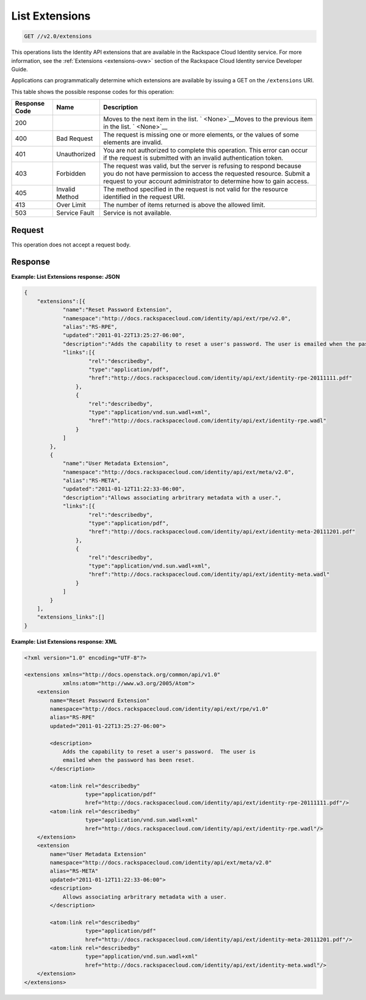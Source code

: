 .. _get-list-extensions-v2.0-extensions:

List Extensions
~~~~~~~~~~~~~~~~~~~~~~~~~~~~~~~~~~~~~~~~~~~~~~~~~~~~~~~~~~~~~~~~~~~~~~~~~~~~~~~~

.. code::

    GET //v2.0/extensions

This operations lists the Identity API extensions that are available in the Rackspace Cloud Identity 
service. For more information, see the :ref:`Extensions <extensions-ovw>` section of the 
Rackspace Cloud Identity service Developer Guide. 

Applications can programmatically determine which extensions are available by 
issuing a GET on the ``/extensions`` URI.

This table shows the possible response codes for this operation:

+--------------------------+-------------------------+-------------------------+
|Response Code             |Name                     |Description              |
+==========================+=========================+=========================+
|200                       |                         |Moves to the next item   |
|                          |                         |in the list. `           |
|                          |                         |<None>`__Moves to the    |
|                          |                         |previous item in the     |
|                          |                         |list. ` <None>`__        |
+--------------------------+-------------------------+-------------------------+
|400                       |Bad Request              |The request is missing   |
|                          |                         |one or more elements, or |
|                          |                         |the values of some       |
|                          |                         |elements are invalid.    |
+--------------------------+-------------------------+-------------------------+
|401                       |Unauthorized             |You are not authorized   |
|                          |                         |to complete this         |
|                          |                         |operation. This error    |
|                          |                         |can occur if the request |
|                          |                         |is submitted with an     |
|                          |                         |invalid authentication   |
|                          |                         |token.                   |
+--------------------------+-------------------------+-------------------------+
|403                       |Forbidden                |The request was valid,   |
|                          |                         |but the server is        |
|                          |                         |refusing to respond      |
|                          |                         |because you do not have  |
|                          |                         |permission to access the |
|                          |                         |requested resource.      |
|                          |                         |Submit a request to your |
|                          |                         |account administrator to |
|                          |                         |determine how to gain    |
|                          |                         |access.                  |
+--------------------------+-------------------------+-------------------------+
|405                       |Invalid Method           |The method specified in  |
|                          |                         |the request is not valid |
|                          |                         |for the resource         |
|                          |                         |identified in the        |
|                          |                         |request URI.             |
+--------------------------+-------------------------+-------------------------+
|413                       |Over Limit               |The number of items      |
|                          |                         |returned is above the    |
|                          |                         |allowed limit.           |
+--------------------------+-------------------------+-------------------------+
|503                       |Service Fault            |Service is not available.|
+--------------------------+-------------------------+-------------------------+


Request
""""""""""""""""
This operation does not accept a request body.




Response
""""""""""""""""

**Example: List Extensions response: JSON**


.. code::

   {
       "extensions":[{
               "name":"Reset Password Extension",
               "namespace":"http://docs.rackspacecloud.com/identity/api/ext/rpe/v2.0",
               "alias":"RS-RPE",
               "updated":"2011-01-22T13:25:27-06:00",
               "description":"Adds the capability to reset a user's password. The user is emailed when the password has been reset.",
               "links":[{
                       "rel":"describedby",
                       "type":"application/pdf",
                       "href":"http://docs.rackspacecloud.com/identity/api/ext/identity-rpe-20111111.pdf"
                   },
                   {
                       "rel":"describedby",
                       "type":"application/vnd.sun.wadl+xml",
                       "href":"http://docs.rackspacecloud.com/identity/api/ext/identity-rpe.wadl"
                   }
               ]
           },
           {
               "name":"User Metadata Extension",
               "namespace":"http://docs.rackspacecloud.com/identity/api/ext/meta/v2.0",
               "alias":"RS-META",
               "updated":"2011-01-12T11:22:33-06:00",
               "description":"Allows associating arbritrary metadata with a user.",
               "links":[{
                       "rel":"describedby",
                       "type":"application/pdf",
                       "href":"http://docs.rackspacecloud.com/identity/api/ext/identity-meta-20111201.pdf"
                   },
                   {
                       "rel":"describedby",
                       "type":"application/vnd.sun.wadl+xml",
                       "href":"http://docs.rackspacecloud.com/identity/api/ext/identity-meta.wadl"
                   }
               ]
           }
       ],
       "extensions_links":[]
   }





**Example: List Extensions response: XML**


.. code::

   <?xml version="1.0" encoding="UTF-8"?>
   
   <extensions xmlns="http://docs.openstack.org/common/api/v1.0"
               xmlns:atom="http://www.w3.org/2005/Atom">
       <extension
           name="Reset Password Extension"
           namespace="http://docs.rackspacecloud.com/identity/api/ext/rpe/v1.0"
           alias="RS-RPE"
           updated="2011-01-22T13:25:27-06:00">
   
           <description>
               Adds the capability to reset a user's password.  The user is
               emailed when the password has been reset.
           </description>
   
           <atom:link rel="describedby"
                      type="application/pdf"
                      href="http://docs.rackspacecloud.com/identity/api/ext/identity-rpe-20111111.pdf"/>
           <atom:link rel="describedby"
                      type="application/vnd.sun.wadl+xml"
                      href="http://docs.rackspacecloud.com/identity/api/ext/identity-rpe.wadl"/>
       </extension>
       <extension
           name="User Metadata Extension"
           namespace="http://docs.rackspacecloud.com/identity/api/ext/meta/v2.0"
           alias="RS-META"
           updated="2011-01-12T11:22:33-06:00">
           <description>
               Allows associating arbritrary metadata with a user.
           </description>
   
           <atom:link rel="describedby"
                      type="application/pdf"
                      href="http://docs.rackspacecloud.com/identity/api/ext/identity-meta-20111201.pdf"/>
           <atom:link rel="describedby"
                      type="application/vnd.sun.wadl+xml"
                      href="http://docs.rackspacecloud.com/identity/api/ext/identity-meta.wadl"/>
       </extension>
   </extensions>
   




